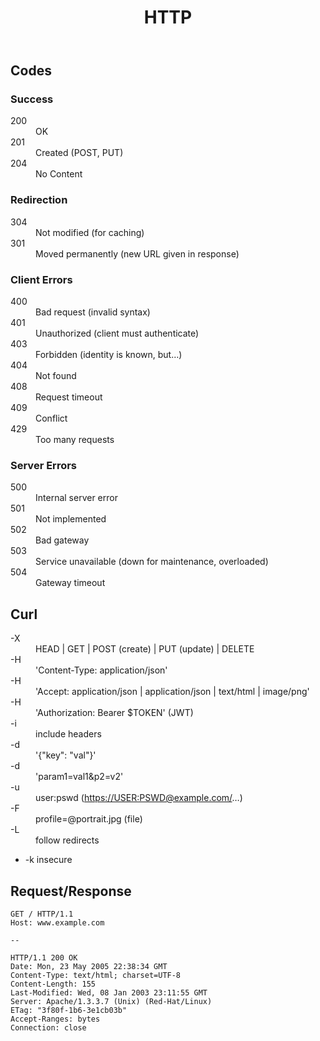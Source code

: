 #+TITLE: HTTP

** Codes

*** Success
- 200 :: OK
- 201 :: Created (POST, PUT)
- 204 :: No Content

*** Redirection
- 304 :: Not modified (for caching)
- 301 :: Moved permanently (new URL given in response)

*** Client Errors
- 400 :: Bad request (invalid syntax)
- 401 :: Unauthorized (client must authenticate)
- 403 :: Forbidden (identity is known, but…)
- 404 :: Not found
- 408 :: Request timeout
- 409 :: Conflict
- 429 :: Too many requests

*** Server Errors
- 500 :: Internal server error
- 501 :: Not implemented
- 502 :: Bad gateway
- 503 :: Service unavailable (down for maintenance, overloaded)
- 504 :: Gateway timeout

** Curl

- -X :: HEAD | GET | POST (create) | PUT (update) | DELETE
- -H :: 'Content-Type: application/json'
- -H :: 'Accept: application/json | application/json | text/html | image/png'
- -H :: 'Authorization: Bearer $TOKEN' (JWT)
- -i :: include headers
- -d :: '{"key": "val"}'
- -d :: 'param1=val1&p2=v2'
- -u :: user:pswd (https://USER:PSWD@example.com/…)
- -F :: profile=@portrait.jpg (file)
- -L :: follow redirects
- -k insecure

** Request/Response

#+begin_src http
GET / HTTP/1.1
Host: www.example.com

--

HTTP/1.1 200 OK
Date: Mon, 23 May 2005 22:38:34 GMT
Content-Type: text/html; charset=UTF-8
Content-Length: 155
Last-Modified: Wed, 08 Jan 2003 23:11:55 GMT
Server: Apache/1.3.3.7 (Unix) (Red-Hat/Linux)
ETag: "3f80f-1b6-3e1cb03b"
Accept-Ranges: bytes
Connection: close
#+end_src
